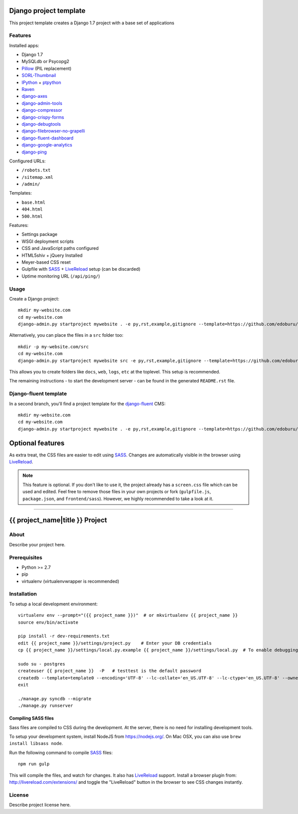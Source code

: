 .. TODO: Complete the README descriptions and "about" section.{% if False %}{# Hiding GitHub README #}

Django project template
=======================

This project template creates a Django 1.7 project with
a base set of applications

Features
---------

Installed apps:

* Django 1.7
* MySQLdb or Psycopg2
* Pillow_ (PIL replacement)
* SORL-Thumbnail_
* IPython_ + ptpython_
* Raven_
* django-axes_
* django-admin-tools_
* django-compressor_
* django-crispy-forms_
* django-debugtools_
* django-filebrowser-no-grapelli_
* django-fluent-dashboard_
* django-google-analytics_
* django-ping_

Configured URLs:

* ``/robots.txt``
* ``/sitemap.xml``
* ``/admin/``

Templates:

* ``base.html``
* ``404.html``
* ``500.html``

Features:

* Settings package
* WSGI deployment scripts
* CSS and JavaScript paths configured
* HTML5shiv + jQuery Installed
* Meyer-based CSS reset
* Gulpfile with SASS_ + LiveReload_ setup (can be discarded)
* Uptime monitoring URL (``/api/ping/``)

Usage
-----

Create a Django project::

    mkdir my-website.com
    cd my-website.com
    django-admin.py startproject mywebsite . -e py,rst,example,gitignore --template=https://github.com/edoburu/django-project-template/archive/master.zip

Alternatively, you can place the files in a ``src`` folder too::

    mkdir -p my-website.com/src
    cd my-website.com
    django-admin.py startproject mywebsite src -e py,rst,example,gitignore --template=https://github.com/edoburu/django-project-template/archive/master.zip

This allows you to create folders like ``docs``, ``web``, ``logs``, ``etc`` at the toplevel.
This setup is recommended.

The remaining instructions - to start the development server - can be found in the generated ``README.rst`` file.


Django-fluent template
----------------------

In a second branch, you'll find a project template for the django-fluent_ CMS::

    mkdir my-website.com
    cd my-website.com
    django-admin.py startproject mywebsite . -e py,rst,example,gitignore --template=https://github.com/edoburu/django-project-template/archive/django-fluent.zip


Optional features
=================

As extra treat, the CSS files are easier to edit using SASS_.
Changes are automatically visible in the browser using LiveReload_.

.. note::

    This feature is optional. If you don't like to use it, the project already has a ``screen.css`` file which can be used and edited.
    Feel free to remove those files in your own projects or fork (``gulpfile.js``, ``package.json``, and ``frontend/sass``).
    However, we highly recommended to take a look at it.

.. _bpython: http://bpython-interpreter.org/
.. _django-axes: https://github.com/django-security/django-axes
.. _django-admin-tools: https://bitbucket.org/izi/django-admin-tools
.. _django-compressor: http://django_compressor.readthedocs.org/
.. _django-crispy-forms: http://django-crispy-forms.readthedocs.org/
.. _django-debugtools: https://github.com/edoburu/django-debugtools
.. _django-filebrowser-no-grapelli: https://github.com/vdboor/django-filebrowser-no-grappelli-django14
.. _django-fluent-dashboard: https://github.com/edoburu/django-fluent-dashboard
.. _django-google-analytics: https://github.com/clintecker/django-google-analytics
.. _django-ping: https://github.com/rizumu/django-ping
.. _LiveReload: http://livereload.com/
.. _IPython: http://ipython.org/
.. _Pillow: https://github.com/python-pillow/Pillow
.. _ptpython: https://github.com/jonathanslenders/ptpython
.. _Raven: https://github.com/getsentry/raven-python
.. _SORL-Thumbnail: https://github.com/sorl/sorl-thumbnail


------------

.. {% else %}

{{ project_name|title }} Project
========================================

About
-----

Describe your project here.

Prerequisites
-------------

- Python >= 2.7
- pip
- virtualenv (virtualenvwrapper is recommended)

Installation
------------

To setup a local development environment::

    virtualenv env --prompt="({{ project_name }})"  # or mkvirtualenv {{ project_name }}
    source env/bin/activate

    pip install -r dev-requirements.txt
    edit {{ project_name }}/settings/project.py    # Enter your DB credentials
    cp {{ project_name }}/settings/local.py.example {{ project_name }}/settings/local.py  # To enable debugging

    sudo su - postgres
    createuser {{ project_name }}  -P   # testtest is the default password
    createdb --template=template0 --encoding='UTF-8' --lc-collate='en_US.UTF-8' --lc-ctype='en_US.UTF-8' --owner={{ project_name }} {{ project_name }}
    exit

    ./manage.py syncdb --migrate
    ./manage.py runserver

Compiling SASS files
~~~~~~~~~~~~~~~~~~~~

Sass files are compiled to CSS during the development.
At the server, there is no need for installing development tools.

To setup your development system, install NodeJS from https://nodejs.org/.
On Mac OSX, you can also use ``brew install libsass node``.

Run the following command to compile SASS_ files::

    npm run gulp

This will compile the files, and watch for changes.
It also has LiveReload_ support.
Install a browser plugin from: http://livereload.com/extensions/
and toggle the "LiveReload" button in the browser to see CSS changes instantly.

License
-------

Describe project license here.


.. Add links here:{% endif %}

.. _django-fluent: http://django-fluent.org/
.. _LiveReload: http://livereload.com/
.. _SASS: http://sass-lang.com/
